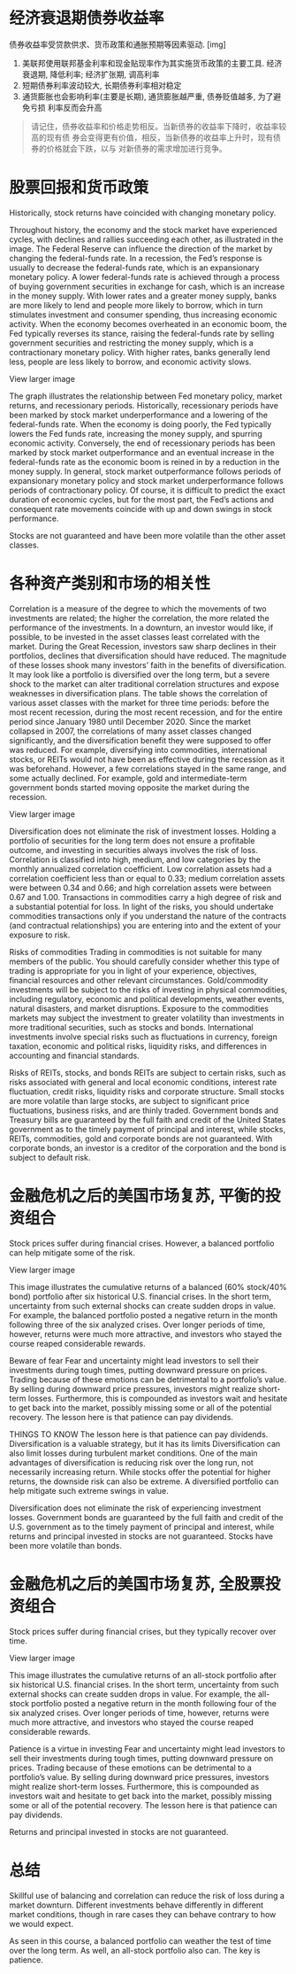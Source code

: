 #+STARTUP: INDENT NUM

* 经济衰退期债券收益率
  债券收益率受贷款供求、货币政策和通胀预期等因素驱动.
  [img]
  1. 美联邦使用联邦基金利率和现金贴现率作为其实施货币政策的主要工具. 经济衰退期,
     降低利率; 经济扩张期, 调高利率
  2. 短期债券利率波动较大, 长期债券利率相对稳定
  3. 通货膨胀也会影响利率(主要是长期), 通货膨胀越严重, 债券贬值越多, 为了避免亏损
     利率反而会升高
  #+begin_quote
  请记住，债券收益率和价格走势相反。当新债券的收益率下降时，收益率较高的现有债
  券会变得更有价值，相反，当新债券的收益率上升时，现有债券的价格就会下跌，以与
  对新债券的需求增加进行竞争。
  #+end_quote

* 股票回报和货币政策

Historically, stock returns have coincided with changing monetary policy.

Throughout history, the economy and the stock market have experienced cycles, with declines and rallies succeeding each other, as illustrated in the image. The Federal Reserve can influence the direction of the market by changing the federal-funds rate. In a recession, the Fed’s response is usually to decrease the federal-funds rate, which is an expansionary monetary policy. A lower federal-funds rate is achieved through a process of buying government securities in exchange for cash, which is an increase in the money supply. With lower rates and a greater money supply, banks are more likely to lend and people more likely to borrow, which in turn stimulates investment and consumer spending, thus increasing economic activity. When the economy becomes overheated in an economic boom, the Fed typically reverses its stance, raising the federal-funds rate by selling government securities and restricting the money supply, which is a contractionary monetary policy. With higher rates, banks generally lend less, people are less likely to borrow, and economic activity slows.


View larger image

The graph illustrates the relationship between Fed monetary policy, market returns, and recessionary periods. Historically, recessionary periods have been marked by stock market underperformance and a lowering of the federal-funds rate. When the economy is doing poorly, the Fed typically lowers the Fed funds rate, increasing the money supply, and spurring economic activity. Conversely, the end of recessionary periods has been marked by stock market outperformance and an eventual increase in the federal-funds rate as the economic boom is reined in by a reduction in the money supply. In general, stock market outperformance follows periods of expansionary monetary policy and stock market underperformance follows periods of contractionary policy. Of course, it is difficult to predict the exact duration of economic cycles, but for the most part, the Fed’s actions and consequent rate movements coincide with up and down swings in stock performance.

Stocks are not guaranteed and have been more volatile than the other asset classes.
* 各种资产类别和市场的相关性
Correlation is a measure of the degree to which the movements of two investments are related; the higher the correlation, the more related the performance of the investments. In a downturn, an investor would like, if possible, to be invested in the asset classes least correlated with the market. During the Great Recession, investors saw sharp declines in their portfolios, declines that diversification should have reduced. The magnitude of these losses shook many investors’ faith in the benefits of diversification. It may look like a portfolio is diversified over the long term, but a severe shock to the market can alter traditional correlation structures and expose weaknesses in diversification plans. The table shows the correlation of various asset classes with the market for three time periods: before the most recent recession, during the most recent recession, and for the entire period since January 1980 until December 2020. Since the market collapsed in 2007, the correlations of many asset classes changed significantly, and the diversification benefit they were supposed to offer was reduced. For example, diversifying into commodities, international stocks, or REITs would not have been as effective during the recession as it was beforehand. However, a few correlations stayed in the same range, and some actually declined. For example, gold and intermediate-term government bonds started moving opposite the market during the recession.


View larger image

Diversification does not eliminate the risk of investment losses. Holding a portfolio of securities for the long term does not ensure a profitable outcome, and investing in securities always involves the risk of loss. Correlation is classified into high, medium, and low categories by the monthly annualized correlation coefficient. Low correlation assets had a correlation coefficient less than or equal to 0.33; medium correlation assets were between 0.34 and 0.66; and high correlation assets were between 0.67 and 1.00. Transactions in commodities carry a high degree of risk and a substantial potential for loss. In light of the risks, you should undertake commodities transactions only if you understand the nature of the contracts (and contractual relationships) you are entering into and the extent of your exposure to risk.

Risks of commodities
Trading in commodities is not suitable for many members of the public. You should carefully consider whether this type of trading is appropriate for you in light of your experience, objectives, financial resources and other relevant circumstances. Gold/commodity investments will be subject to the risks of investing in physical commodities, including regulatory, economic and political developments, weather events, natural disasters, and market disruptions. Exposure to the commodities markets may subject the investment to greater volatility than investments in more traditional securities, such as stocks and bonds. International investments involve special risks such as fluctuations in currency, foreign taxation, economic and political risks, liquidity risks, and differences in accounting and financial standards.

Risks of REITs, stocks, and bonds
REITs are subject to certain risks, such as risks associated with general and local economic conditions, interest rate fluctuation, credit risks, liquidity risks and corporate structure. Small stocks are more volatile than large stocks, are subject to significant price fluctuations, business risks, and are thinly traded. Government bonds and Treasury bills are guaranteed by the full faith and credit of the United States government as to the timely payment of principal and interest, while stocks, REITs, commodities, gold and corporate bonds are not guaranteed. With corporate bonds, an investor is a creditor of the corporation and the bond is subject to default risk.

* 金融危机之后的美国市场复苏, 平衡的投资组合
Stock prices suffer during financial crises. However, a balanced portfolio can help mitigate some of the risk.


View larger image

This image illustrates the cumulative returns of a balanced (60% stock/40% bond) portfolio after six historical U.S. financial crises. In the short term, uncertainty from such external shocks can create sudden drops in value. For example, the balanced portfolio posted a negative return in the month following three of the six analyzed crises. Over longer periods of time, however, returns were much more attractive, and investors who stayed the course reaped considerable rewards.

Beware of fear
Fear and uncertainty might lead investors to sell their investments during tough times, putting downward pressure on prices. Trading because of these emotions can be detrimental to a portfolio’s value. By selling during downward price pressures, investors might realize short-term losses. Furthermore, this is compounded as investors wait and hesitate to get back into the market, possibly missing some or all of the potential recovery. The lesson here is that patience can pay dividends.

THINGS TO KNOW
The lesson here is that patience can pay dividends.
Diversification is a valuable strategy, but it has its limits
Diversification can also limit losses during turbulent market conditions. One of the main advantages of diversification is reducing risk over the long run, not necessarily increasing return. While stocks offer the potential for higher returns, the downside risk can also be extreme. A diversified portfolio can help mitigate such extreme swings in value.

Diversification does not eliminate the risk of experiencing investment losses. Government bonds are guaranteed by the full faith and credit of the U.S. government as to the timely payment of principal and interest, while returns and principal invested in stocks are not guaranteed. Stocks have been more volatile than bonds.
* 金融危机之后的美国市场复苏, 全股票投资组合
Stock prices suffer during financial crises, but they typically recover over time.


View larger image

This image illustrates the cumulative returns of an all-stock portfolio after six historical U.S. financial crises. In the short term, uncertainty from such external shocks can create sudden drops in value. For example, the all-stock portfolio posted a negative return in the month following four of the six analyzed crises. Over longer periods of time, however, returns were much more attractive, and investors who stayed the course reaped considerable rewards.

Patience is a virtue in investing
Fear and uncertainty might lead investors to sell their investments during tough times, putting downward pressure on prices. Trading because of these emotions can be detrimental to a portfolio’s value. By selling during downward price pressures, investors might realize short-term losses. Furthermore, this is compounded as investors wait and hesitate to get back into the market, possibly missing some or all of the potential recovery. The lesson here is that patience can pay dividends.

Returns and principal invested in stocks are not guaranteed.
* 总结
Skillful use of balancing and correlation can reduce the risk of loss during a market downturn. Different investments behave differently in different market conditions, though in rare cases they can behave contrary to how we would expect.

As seen in this course, a balanced portfolio can weather the test of time over the long term. As well, an all-stock portfolio also can. The key is patience.
  
